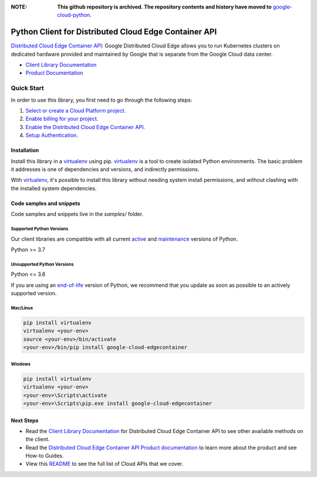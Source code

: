 :**NOTE**: **This github repository is archived. The repository contents and history have moved to** `google-cloud-python`_.

.. _google-cloud-python: https://github.com/googleapis/google-cloud-python/tree/main/packages/google-cloud-edgecontainer


Python Client for Distributed Cloud Edge Container API
======================================================

|preview| |pypi| |versions|

`Distributed Cloud Edge Container API`_: Google Distributed Cloud Edge allows you to run Kubernetes clusters on dedicated hardware provided and maintained by Google that is separate from the Google Cloud data center.

- `Client Library Documentation`_
- `Product Documentation`_

.. |preview| image:: https://img.shields.io/badge/support-preview-orange.svg
   :target: https://github.com/googleapis/google-cloud-python/blob/main/README.rst#stability-levels
.. |pypi| image:: https://img.shields.io/pypi/v/google-cloud-edgecontainer.svg
   :target: https://pypi.org/project/google-cloud-edgecontainer/
.. |versions| image:: https://img.shields.io/pypi/pyversions/google-cloud-edgecontainer.svg
   :target: https://pypi.org/project/google-cloud-edgecontainer/
.. _Distributed Cloud Edge Container API: https://cloud.google.com/distributed-cloud/edge
.. _Client Library Documentation: https://cloud.google.com/python/docs/reference/edgecontainer/latest
.. _Product Documentation:  https://cloud.google.com/distributed-cloud/edge

Quick Start
-----------

In order to use this library, you first need to go through the following steps:

1. `Select or create a Cloud Platform project.`_
2. `Enable billing for your project.`_
3. `Enable the Distributed Cloud Edge Container API.`_
4. `Setup Authentication.`_

.. _Select or create a Cloud Platform project.: https://console.cloud.google.com/project
.. _Enable billing for your project.: https://cloud.google.com/billing/docs/how-to/modify-project#enable_billing_for_a_project
.. _Enable the Distributed Cloud Edge Container API.:  https://cloud.google.com/distributed-cloud/edge
.. _Setup Authentication.: https://googleapis.dev/python/google-api-core/latest/auth.html

Installation
~~~~~~~~~~~~

Install this library in a `virtualenv`_ using pip. `virtualenv`_ is a tool to
create isolated Python environments. The basic problem it addresses is one of
dependencies and versions, and indirectly permissions.

With `virtualenv`_, it's possible to install this library without needing system
install permissions, and without clashing with the installed system
dependencies.

.. _`virtualenv`: https://virtualenv.pypa.io/en/latest/


Code samples and snippets
~~~~~~~~~~~~~~~~~~~~~~~~~

Code samples and snippets live in the `samples/` folder.


Supported Python Versions
^^^^^^^^^^^^^^^^^^^^^^^^^
Our client libraries are compatible with all current `active`_ and `maintenance`_ versions of
Python.

Python >= 3.7

.. _active: https://devguide.python.org/devcycle/#in-development-main-branch
.. _maintenance: https://devguide.python.org/devcycle/#maintenance-branches

Unsupported Python Versions
^^^^^^^^^^^^^^^^^^^^^^^^^^^
Python <= 3.6

If you are using an `end-of-life`_
version of Python, we recommend that you update as soon as possible to an actively supported version.

.. _end-of-life: https://devguide.python.org/devcycle/#end-of-life-branches

Mac/Linux
^^^^^^^^^

.. code-block:: console

    pip install virtualenv
    virtualenv <your-env>
    source <your-env>/bin/activate
    <your-env>/bin/pip install google-cloud-edgecontainer


Windows
^^^^^^^

.. code-block:: console

    pip install virtualenv
    virtualenv <your-env>
    <your-env>\Scripts\activate
    <your-env>\Scripts\pip.exe install google-cloud-edgecontainer

Next Steps
~~~~~~~~~~

-  Read the `Client Library Documentation`_ for Distributed Cloud Edge Container API
   to see other available methods on the client.
-  Read the `Distributed Cloud Edge Container API Product documentation`_ to learn
   more about the product and see How-to Guides.
-  View this `README`_ to see the full list of Cloud
   APIs that we cover.

.. _Distributed Cloud Edge Container API Product documentation:  https://cloud.google.com/distributed-cloud/edge
.. _README: https://github.com/googleapis/google-cloud-python/blob/main/README.rst
